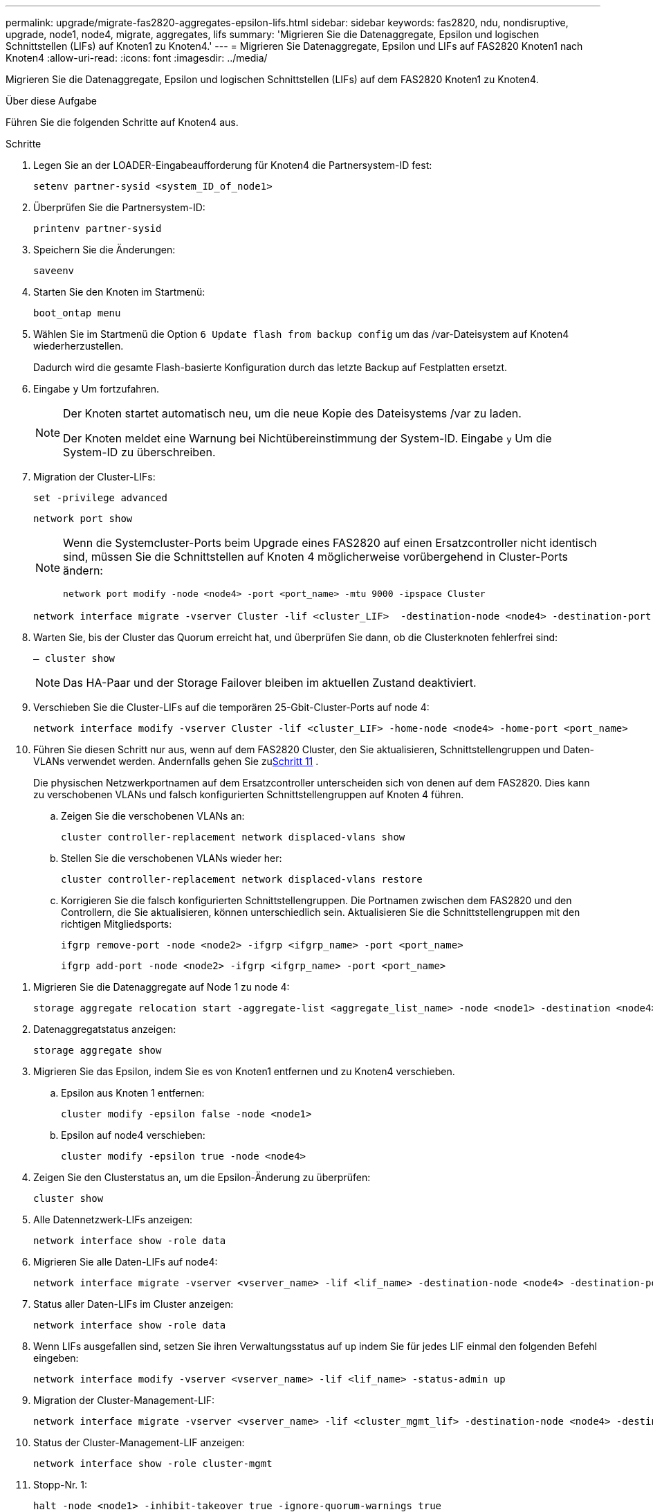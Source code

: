 ---
permalink: upgrade/migrate-fas2820-aggregates-epsilon-lifs.html 
sidebar: sidebar 
keywords: fas2820, ndu, nondisruptive, upgrade, node1, node4, migrate, aggregates, lifs 
summary: 'Migrieren Sie die Datenaggregate, Epsilon und logischen Schnittstellen (LIFs) auf Knoten1 zu Knoten4.' 
---
= Migrieren Sie Datenaggregate, Epsilon und LIFs auf FAS2820 Knoten1 nach Knoten4
:allow-uri-read: 
:icons: font
:imagesdir: ../media/


[role="lead"]
Migrieren Sie die Datenaggregate, Epsilon und logischen Schnittstellen (LIFs) auf dem FAS2820 Knoten1 zu Knoten4.

.Über diese Aufgabe
Führen Sie die folgenden Schritte auf Knoten4 aus.

.Schritte
. Legen Sie an der LOADER-Eingabeaufforderung für Knoten4 die Partnersystem-ID fest:
+
[source, cli]
----
setenv partner-sysid <system_ID_of_node1>
----
. Überprüfen Sie die Partnersystem-ID:
+
[source, cli]
----
printenv partner-sysid
----
. Speichern Sie die Änderungen:
+
[source, cli]
----
saveenv
----
. Starten Sie den Knoten im Startmenü:
+
[source, cli]
----
boot_ontap menu
----
. Wählen Sie im Startmenü die Option `6 Update flash from backup config` um das /var-Dateisystem auf Knoten4 wiederherzustellen.
+
Dadurch wird die gesamte Flash-basierte Konfiguration durch das letzte Backup auf Festplatten ersetzt.

. Eingabe `y` Um fortzufahren.
+
[NOTE]
====
Der Knoten startet automatisch neu, um die neue Kopie des Dateisystems /var zu laden.

Der Knoten meldet eine Warnung bei Nichtübereinstimmung der System-ID. Eingabe `y` Um die System-ID zu überschreiben.

====
. Migration der Cluster-LIFs:
+
[source, cli]
----
set -privilege advanced
----
+
[source, cli]
----
network port show
----
+
[NOTE]
====
Wenn die Systemcluster-Ports beim Upgrade eines FAS2820 auf einen Ersatzcontroller nicht identisch sind, müssen Sie die Schnittstellen auf Knoten 4 möglicherweise vorübergehend in Cluster-Ports ändern:

[source, cli]
----
network port modify -node <node4> -port <port_name> -mtu 9000 -ipspace Cluster
----
====
+
[source, cli]
----
network interface migrate -vserver Cluster -lif <cluster_LIF>  -destination-node <node4> -destination-port <port_name>
----
. Warten Sie, bis der Cluster das Quorum erreicht hat, und überprüfen Sie dann, ob die Clusterknoten fehlerfrei sind:
+
[source, cli]
----
– cluster show
----
+

NOTE: Das HA-Paar und der Storage Failover bleiben im aktuellen Zustand deaktiviert.

. Verschieben Sie die Cluster-LIFs auf die temporären 25-Gbit-Cluster-Ports auf node 4:
+
[source, cli]
----
network interface modify -vserver Cluster -lif <cluster_LIF> -home-node <node4> -home-port <port_name>
----
. Führen Sie diesen Schritt nur aus, wenn auf dem FAS2820 Cluster, den Sie aktualisieren, Schnittstellengruppen und Daten-VLANs verwendet werden. Andernfalls gehen Sie zu<<migrate_node1_nod4,Schritt 11>> .
+
Die physischen Netzwerkportnamen auf dem Ersatzcontroller unterscheiden sich von denen auf dem FAS2820.  Dies kann zu verschobenen VLANs und falsch konfigurierten Schnittstellengruppen auf Knoten 4 führen.

+
.. Zeigen Sie die verschobenen VLANs an:
+
[source, cli]
----
cluster controller-replacement network displaced-vlans show
----
.. Stellen Sie die verschobenen VLANs wieder her:
+
[source, cli]
----
cluster controller-replacement network displaced-vlans restore
----
.. Korrigieren Sie die falsch konfigurierten Schnittstellengruppen.  Die Portnamen zwischen dem FAS2820 und den Controllern, die Sie aktualisieren, können unterschiedlich sein.  Aktualisieren Sie die Schnittstellengruppen mit den richtigen Mitgliedsports:
+
[source, cli]
----
ifgrp remove-port -node <node2> -ifgrp <ifgrp_name> -port <port_name>
----
+
[source, cli]
----
ifgrp add-port -node <node2> -ifgrp <ifgrp_name> -port <port_name>
----




[[migrate_node1_nod4]]
. Migrieren Sie die Datenaggregate auf Node 1 zu node 4:
+
[source, cli]
----
storage aggregate relocation start -aggregate-list <aggregate_list_name> -node <node1> -destination <node4> -ndo-controller-upgrade true -override-destination-checks true
----
. Datenaggregatstatus anzeigen:
+
[source, cli]
----
storage aggregate show
----
. Migrieren Sie das Epsilon, indem Sie es von Knoten1 entfernen und zu Knoten4 verschieben.
+
.. Epsilon aus Knoten 1 entfernen:
+
[source, cli]
----
cluster modify -epsilon false -node <node1>
----
.. Epsilon auf node4 verschieben:
+
[source, cli]
----
cluster modify -epsilon true -node <node4>
----


. Zeigen Sie den Clusterstatus an, um die Epsilon-Änderung zu überprüfen:
+
[source, cli]
----
cluster show
----
. Alle Datennetzwerk-LIFs anzeigen:
+
[source, cli]
----
network interface show -role data
----
. Migrieren Sie alle Daten-LIFs auf node4:
+
[source, cli]
----
network interface migrate -vserver <vserver_name> -lif <lif_name> -destination-node <node4> -destination-port <port_name>
----
. Status aller Daten-LIFs im Cluster anzeigen:
+
[source, cli]
----
network interface show -role data
----
. Wenn LIFs ausgefallen sind, setzen Sie ihren Verwaltungsstatus auf `up` indem Sie für jedes LIF einmal den folgenden Befehl eingeben:
+
[source, cli]
----
network interface modify -vserver <vserver_name> -lif <lif_name> -status-admin up
----
. Migration der Cluster-Management-LIF:
+
[source, cli]
----
network interface migrate -vserver <vserver_name> -lif <cluster_mgmt_lif> -destination-node <node4> -destination-port <port_name>
----
. Status der Cluster-Management-LIF anzeigen:
+
[source, cli]
----
network interface show -role cluster-mgmt
----
. Stopp-Nr. 1:
+
[source, cli]
----
halt -node <node1> -inhibit-takeover true -ignore-quorum-warnings true
----


.Was kommt als Nächstes?
link:convert-fas2820-node1-drive-shelf.html["Konvertieren Sie Knoten 1 in ein Laufwerk-Shelf und verbinden Sie es mit Knoten 3"]
